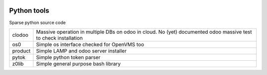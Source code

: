 |build status|_
|coverage status|_
|license agpl|_

Python tools
============

Sparse python source code

+---------+------------------------------------------------------------+
| clodoo  | Massive operation in multiple DBs on odoo in cloud.        |
|         | No (yet) documented                                        |
|         | odoo massive test to check installation                    |
+---------+------------------------------------------------------------+
| os0     | Simple os interface checked for OpenVMS too                |
+---------+------------------------------------------------------------+
| product | Simple LAMP and odoo server installer                      |
+---------+------------------------------------------------------------+
| pytok   | Simple python token parser                                 |
+---------+------------------------------------------------------------+
| z0lib   | Simple general purpose bash library                        |
+---------+------------------------------------------------------------+


.. |build status| image:: https://travis-ci.org/zeroincombenze/tools.svg
.. _build status: https://travis-ci.org/zeroincombenze/tools
.. |coverage status| image:: https://coveralls.io/repos/antoniov/tools/badge.svg?branch=master&service=github
.. _coverage status: https://coveralls.io/github/antoniov/tools?branch=master
.. |license agpl| image:: https://img.shields.io/badge/licence-AGPL--3-green.svg
.. _license agpl: http://www.gnu.org/licenses/agpl-3.0.html

.. image::  http://www.shs-av.com/wp-content/chat_with_us.png
   :alt: Join the chat at http://www.zeroincombenze.it/supporto-software-gestionale/live-chat-assistenza-online/
   :target: http://www.zeroincombenze.it/supporto-software-gestionale/live-chat-assistenza-online/

.. image::  http://www.shs-av.com/wp-content/Assosoftware.gif
   :alt: Join the chat at http://www.assosoftware.it/
   :target: http://www.assosoftware.it/
